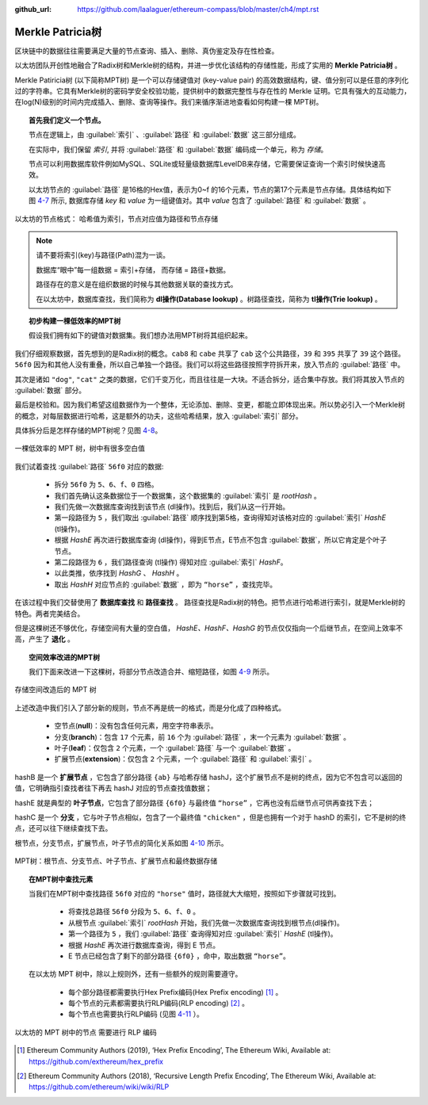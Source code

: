 :github_url: https://github.com/laalaguer/ethereum-compass/blob/master/ch4/mpt.rst

.. _reference-mpt:

Merkle Patricia树
===============================

区块链中的数据往往需要满足大量的节点查询、插入、删除、真伪鉴定及存在性检查。

以太坊团队开创性地融合了Radix树和Merkle树的结构，并进一步优化该结构的存储性能，形成了实用的 **Merkle Patricia树** 。

Merkle Patiricia树 (以下简称MPT树) 是一个可以存储键值对 (key-value pair) 的高效数据结构，键、值分别可以是任意的序列化过的字符串。它具有Merkle树的密码学安全校验功能，提供树中的数据完整性与存在性的 Merkle 证明。它具有强大的互动能力，在log(N)级别的时间内完成插入、删除、查询等操作。我们来循序渐进地查看如何构建一棵 MPT树。

.. topic:: 首先我们定义一个节点。

   节点在逻辑上，由 :guilabel:`索引` 、:guilabel:`路径` 和 :guilabel:`数据` 这三部分组成。
   
   在实际中，我们保留 `索引`, 并将 :guilabel:`路径` 和 :guilabel:`数据` 编码成一个单元，称为 `存储`。

   节点可以利用数据库软件例如MySQL、SQLite或轻量级数据库LevelDB来存储，它需要保证查询一个索引时候快速高效。
   
   以太坊节点的 :guilabel:`路径` 是16格的Hex值，表示为0~f 的16个元素，节点的第17个元素是节点存储。具体结构如下图 4-7_ 所示, 数据库存储 `key` 和 `value` 为一组键值对。其中 `value` 包含了 :guilabel:`路径` 和 :guilabel:`数据` 。

.. _4-7:
.. figure:: /img/Picture33.png
   :align: center
   :width: 600 px

   以太坊的节点格式： 哈希值为索引，节点对应值为路径和节点存储

.. Note::
   请不要将索引(key)与路径(Path)混为一谈。

   数据库“眼中”每一组数据 = 索引+存储， 而存储 = 路径+数据。

   路径存在的意义是在组织数据的时候与其他数据关联的查找方式。
   
   在以太坊中，数据库查找，我们简称为 **dl操作(Database lookup)** 。树路径查找，简称为 **tl操作(Trie lookup)** 。

.. topic:: 初步构建一棵低效率的MPT树

   假设我们拥有如下的键值对数据集。我们想办法用MPT树将其组织起来。

.. code-block:: javascript
   :caption: 一组假想的数据

   {
     'cab8': 'dog',
     'cabe': 'cat',
     '39': 'chicken',
     '395': 'duck',
     '56f0': 'horse'
   }

我们仔细观察数据，首先想到的是Radix树的概念。``cab8`` 和 ``cabe`` 共享了 ``cab`` 这个公共路径，``39`` 和 ``395`` 共享了 ``39`` 这个路径。 ``56f0`` 因为和其他人没有重叠，所以自己单独一个路径。我们可以将这些路径按照字符拆开来，放入节点的 :guilabel:`路径` 中。

其次是诸如 ``"dog"``, ``"cat"`` 之类的数据，它们千变万化，而且往往是一大块。不适合拆分，适合集中存放。我们将其放入节点的 :guilabel:`数据` 部分。

最后是校验和。因为我们希望这组数据作为一个整体，无论添加、删除、变更，都能立即体现出来。所以势必引入一个Merkle树的概念，对每层数据进行哈希，这是额外的功夫，这些哈希结果，放入 :guilabel:`索引` 部分。

具体拆分后是怎样存储的MPT树呢？见图 4-8_。

.. _4-8:
.. figure:: /img/Picture34.png
   :align: center
   :width: 600 px

   一棵低效率的 MPT 树，树中有很多空白值

我们试着查找 :guilabel:`路径` ``56f0`` 对应的数据:

  - 拆分 ``56f0`` 为 ``5、6、f、0`` 四格。
  - 我们首先确认这条数据位于一个数据集，这个数据集的 :guilabel:`索引` 是 *rootHash* 。
  - 我们先做一次数据库查询找到该节点 (dl操作)。找到后，我们从这一行开始。
  - 第一段路径为 ``5`` ，我们取出 :guilabel:`路径` 顺序找到第5格，查询得知对该格对应的 :guilabel:`索引` *HashE* (tl操作)。
  - 根据 *HashE* 再次进行数据库查询 (dl操作)，得到E节点，E节点不包含 :guilabel:`数据`，所以它肯定是个叶子节点。
  - 第二段路径为 ``6`` ，我们路径查询 (tl操作) 得知对应 :guilabel:`索引` *HashF*。
  - 以此类推，依序找到 *HashG* 、 *HashH* 。
  - 取出 *HashH* 对应节点的 :guilabel:`数据` ，即为 ``“horse”`` ，查找完毕。

在该过程中我们交替使用了 **数据库查找** 和 **路径查找** 。
路径查找是Radix树的特色。把节点进行哈希进行索引，就是Merkle树的特色。两者完美结合。

但是这棵树还不够优化，存储空间有大量的空白值， *HashE、HashF、HashG* 的节点仅仅指向一个后继节点，在空间上效率不高，产生了 **退化** 。

.. topic:: 空间效率改进的MPT树

   我们下面来改进一下这棵树，将部分节点改造合并、缩短路径，如图 4-9_ 所示。

.. _4-9:
.. figure:: /img/Picture35.png
   :align: center
   :width: 600 px

   存储空间改造后的 MPT 树


上述改造中我们引入了部分新的规则，节点不再是统一的格式，而是分化成了四种格式。

  - 空节点(**null**)：没有包含任何元素，用空字符串表示。
  - 分支(**branch**)：包含 ``17`` 个元素，前 ``16`` 个为 :guilabel:`路径` ，末一个元素为 :guilabel:`数据` 。
  - 叶子(**leaf**)：仅包含 ``2`` 个元素，一个 :guilabel:`路径` 与一个 :guilabel:`数据` 。
  - 扩展节点(**extension**)：仅包含 ``2`` 个元素，一个 :guilabel:`路径` 和 :guilabel:`索引` 。

hashB 是一个 **扩展节点** ，它包含了部分路径 ``{ab}`` 与哈希存储 hashJ，这个扩展节点不是树的终点，因为它不包含可以返回的值，它明确指引查找者往下再去 hashJ 对应的节点查找值数据；

hashE 就是典型的 **叶子节点**，它包含了部分路径 ``{6f0}`` 与最终值 ``“horse”`` ，它再也没有后继节点可供再查找下去；

hashC 是一个 **分支** ，它与叶子节点相似，包含了一个最终值 ``"chicken"`` ，但是也拥有一个对于 hashD 的索引，它不是树的终点，还可以往下继续查找下去。

根节点，分支节点，扩展节点，叶子节点的简化关系如图 4-10_ 所示。

.. _4-10:
.. figure:: /img/Picture36.png
   :align: center
   :width: 600 px

   MPT树：根节点、分支节点、叶子节点、扩展节点和最终数据存储

.. topic:: 在MPT树中查找元素
   
   当我们在MPT树中查找路径 ``56f0`` 对应的 ``"horse"`` 值时，路径就大大缩短，按照如下步骤就可找到。

     - 将查找总路径 ``56f0`` 分段为 ``5、6、f、0`` 。
     - 从根节点 :guilabel:`索引` *rootHash* 开始，我们先做一次数据库查询找到根节点(dl操作)。
     - 第一个路径为 ``5`` ，我们 :guilabel:`路径` 查询得知对应 :guilabel:`索引` *HashE* (tl操作)。
     - 根据 *HashE* 再次进行数据库查询，得到 E 节点。
     - E 节点已经包含了剩下的部分路径 ``{6f0}`` ，命中，取出数据 ``“horse”``。

   在以太坊 MPT 树中，除以上规则外，还有一些额外的规则需要遵守。

     - 每个部分路径都需要执行Hex Prefix编码(Hex Prefix encoding) [#]_ 。
     - 每个节点的元素都需要执行RLP编码(RLP encoding) [#]_ 。
     - 每个节点也需要执行RLP编码 (见图 4-11_ ）。

.. _4-11:
.. figure:: /img/Picture37.png
   :align: center
   :width: 600 px

   以太坊的 MPT 树中的节点 需要进行 RLP 编码

.. [#] Ethereum Community Authors (2019), ‘Hex Prefix Encoding’, The Ethereum Wiki, Available at: https://github.com/exthereum/hex_prefix
.. [#] Ethereum Community Authors (2018), ‘Recursive Length Prefix Encoding’, The Ethereum Wiki, Available at: https://github.com/ethereum/wiki/wiki/RLP
